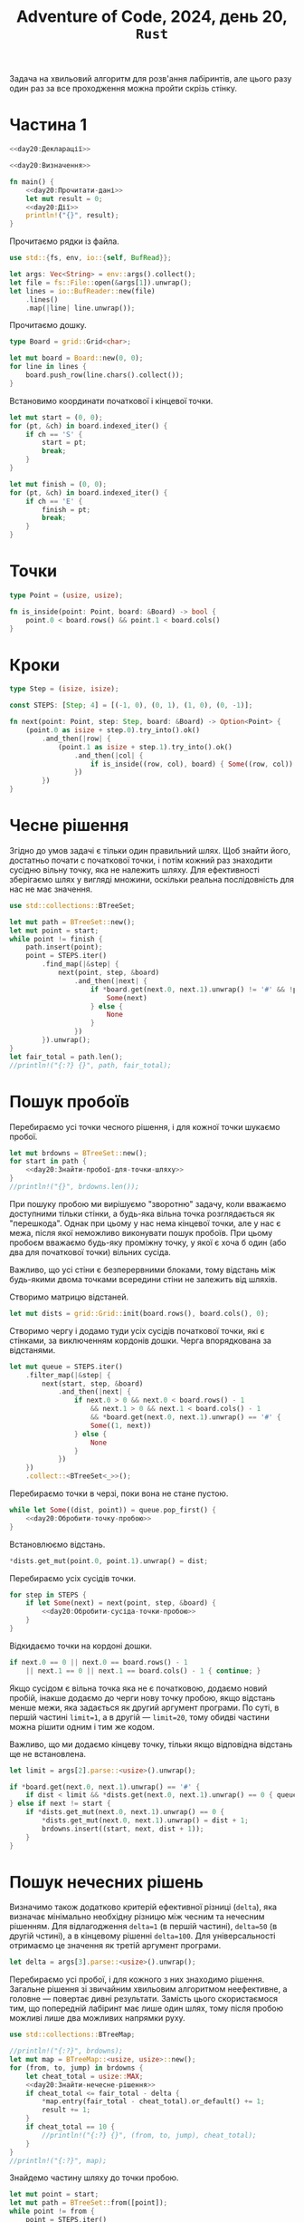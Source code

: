 #+title: Adventure of Code, 2024, день 20, =Rust=

Задача на хвильовий алгоритм для розв'ання лабіринтів, але цього разу один раз за все проходження можна
пройти скрізь стінку.

* Частина 1

#+begin_src rust :noweb yes :mkdirp yes :tangle src/bin/day20_1.rs
  <<day20:Декларації>>

  <<day20:Визначення>>

  fn main() {
      <<day20:Прочитати-дані>>
      let mut result = 0;
      <<day20:Дії>>
      println!("{}", result);
  }
#+end_src

Прочитаємо рядки із файла.

#+begin_src rust :noweb-ref day20:Декларації
  use std::{fs, env, io::{self, BufRead}};
#+end_src

#+begin_src rust :noweb-ref day20:Прочитати-дані
  let args: Vec<String> = env::args().collect();
  let file = fs::File::open(&args[1]).unwrap();
  let lines = io::BufReader::new(file)
      .lines()
      .map(|line| line.unwrap());
#+end_src

Прочитаємо дошку. 

#+begin_src rust :noweb-ref day20:Визначення
  type Board = grid::Grid<char>;
#+end_src

#+begin_src rust :noweb-ref day20:Прочитати-дані
  let mut board = Board::new(0, 0);
  for line in lines {
      board.push_row(line.chars().collect());
  }
#+end_src

Встановимо координати початкової і кінцевої точки.

#+begin_src rust :noweb-ref day20:Прочитати-дані
  let mut start = (0, 0);
  for (pt, &ch) in board.indexed_iter() {
      if ch == 'S' {
          start = pt;
          break;
      }
  }

  let mut finish = (0, 0);
  for (pt, &ch) in board.indexed_iter() {
      if ch == 'E' {
          finish = pt;
          break;
      }
  }
#+end_src

* Точки

#+begin_src rust :noweb-ref day20:Визначення
  type Point = (usize, usize);

  fn is_inside(point: Point, board: &Board) -> bool {
      point.0 < board.rows() && point.1 < board.cols()
  }
#+end_src

* Кроки

#+begin_src rust :noweb-ref day20:Визначення
  type Step = (isize, isize);

  const STEPS: [Step; 4] = [(-1, 0), (0, 1), (1, 0), (0, -1)];

  fn next(point: Point, step: Step, board: &Board) -> Option<Point> {
      (point.0 as isize + step.0).try_into().ok()
          .and_then(|row| {
              (point.1 as isize + step.1).try_into().ok()
                  .and_then(|col| {
                      if is_inside((row, col), board) { Some((row, col)) } else { None }
                  })
          })
  }
#+end_src

* Чесне рішення

Згідно до умов задачі є тільки один правильний шлях. Щоб знайти його, достатньо почати с початкової
точки, і потім кожний раз знаходити сусідню вільну точку, яка не належить шляху. Для ефективності
зберігаємо шлях у вигляді множини, оскільки реальна послідовність для нас не має значення.

#+begin_src rust :noweb-ref day20:Декларації
  use std::collections::BTreeSet;
#+end_src

#+begin_src rust :noweb-ref day20:Дії
  let mut path = BTreeSet::new();
  let mut point = start;
  while point != finish {
      path.insert(point);
      point = STEPS.iter()
          .find_map(|&step| {
              next(point, step, &board)
                  .and_then(|next| {
                      if *board.get(next.0, next.1).unwrap() != '#' && !path.contains(&next) {
                          Some(next)
                      } else {
                          None
                      }
                  })
          }).unwrap();
  }
  let fair_total = path.len();
  //println!("{:?} {}", path, fair_total);
#+end_src

* Пошук пробоїв

Перебираємо усі точки чесного рішення, і для кожної точки шукаємо пробої.

#+begin_src rust :noweb yes :noweb-ref day20:Дії
  let mut brdowns = BTreeSet::new();
  for start in path {
      <<day20:Знайти-пробої-для-точки-шляху>>
  }
  //println!("{}", brdowns.len());
#+end_src

При пошуку пробою ми вирішуємо "зворотню" задачу, коли вважаємо доступними тільки стінки, а будь-яка
вільна точка розглядається як "перешкода". Однак при цьому у нас нема кінцевої точки, але у нас є межа,
після якої неможливо виконувати пошук пробоїв. При цьому пробоєм вважаємо будь-яку проміжну точку, у якої
є хоча б один (або два для початкової точки) вільних сусіда.

Важливо, що усі стіни є безперервними блоками, тому відстань між будь-якими двома точками всередини стіни
не залежить від шляхів.

Створимо матрицю відстаней.

#+begin_src rust :noweb-ref day20:Знайти-пробої-для-точки-шляху
  let mut dists = grid::Grid::init(board.rows(), board.cols(), 0);
#+end_src

Створимо чергу і додамо туди усіх сусідів початкової точки, які є стінками, за виключенням кордонів
дошки. Черга впорядкована за відстанями.

#+begin_src rust :noweb-ref day20:Знайти-пробої-для-точки-шляху
  let mut queue = STEPS.iter()
      .filter_map(|&step| {
          next(start, step, &board)
              .and_then(|next| {
                  if next.0 > 0 && next.0 < board.rows() - 1
                      && next.1 > 0 && next.1 < board.cols() - 1
                      && *board.get(next.0, next.1).unwrap() == '#' {
                      Some((1, next))
                  } else {
                      None
                  }
              })
      })
      .collect::<BTreeSet<_>>();
#+end_src

Перебираємо точки в черзі, поки вона не стане пустою.

#+begin_src rust :noweb yes :noweb-ref day20:Знайти-пробої-для-точки-шляху
  while let Some((dist, point)) = queue.pop_first() {
      <<day20:Обробити-точку-пробою>>
  }
#+end_src

Встановлюємо відстань.

#+begin_src rust :noweb-ref day20:Обробити-точку-пробою
  ,*dists.get_mut(point.0, point.1).unwrap() = dist;
#+end_src

Перебираємо усіх сусідів точки.

#+begin_src rust :noweb yes :noweb-ref day20:Обробити-точку-пробою
  for step in STEPS {
      if let Some(next) = next(point, step, &board) {
          <<day20:Обробити-сусіда-точки-пробою>>
      }
  }
#+end_src

Відкидаємо точки на кордоні дошки.

#+begin_src rust :noweb yes :noweb-ref day20:Обробити-сусіда-точки-пробою
  if next.0 == 0 || next.0 == board.rows() - 1
      || next.1 == 0 || next.1 == board.cols() - 1 { continue; }
#+end_src

Якщо сусідом є вільна точка яка не є початковою, додаємо новий пробій, інакше додаємо до черги нову точку
пробою, якщо відстань менше межи, яка задається як другий аргумент програми. По суті, в першій частині
~limit=1~, а в другій --- ~limit=20~, тому обидві частини можна рішити одним і тим же кодом.

Важливо, що ми додаємо кінцеву точку, тільки якщо відповідна відстань ще не встановлена.

#+begin_src rust :noweb-ref day20:Прочитати-дані
  let limit = args[2].parse::<usize>().unwrap();
#+end_src

#+begin_src rust :noweb yes :noweb-ref day20:Обробити-сусіда-точки-пробою
  if *board.get(next.0, next.1).unwrap() == '#' {
      if dist < limit && *dists.get(next.0, next.1).unwrap() == 0 { queue.insert((dist + 1, next)); }
  } else if next != start {
      if *dists.get_mut(next.0, next.1).unwrap() == 0 {
          ,*dists.get_mut(next.0, next.1).unwrap() = dist + 1;
          brdowns.insert((start, next, dist + 1));
      }
  }
#+end_src

* Пошук нечесних рішень

Визначимо також додатково критерій ефективної різниці (=delta=), яка визначає мінімально необхідну
різницю між чесним та нечесним рішенням. Для відлагодження ~delta=1~ (в першій частині), ~delta=50~ (в
другій чстині), а в кінцевому рішенні ~delta=100~. Для універсальності отримаємо це значення як третій
аргумент програми.

#+begin_src rust :noweb-ref day20:Прочитати-дані
  let delta = args[3].parse::<usize>().unwrap();
#+end_src

Перебираємо усі пробої, і для кожного з них знаходимо рішення. Загальне рішення зі звичайним хвильовим
алгоритмом неефективне, а головне --- повертає дивні результати. Замість цього скористаємося тим, що
попередній лабіринт має лише один шлях, тому після пробою можливі лише два можливих напрямки руху.

#+begin_src rust :noweb-ref day20:Декларації
  use std::collections::BTreeMap;
#+end_src

#+begin_src rust :noweb yes :noweb-ref day20:Дії
  //println!("{:?}", brdowns);
  let mut map = BTreeMap::<usize, usize>::new();
  for (from, to, jump) in brdowns {
      let cheat_total = usize::MAX;
      <<day20:Знайти-нечесне-рішення>>
      if cheat_total <= fair_total - delta {
          ,*map.entry(fair_total - cheat_total).or_default() += 1;
          result += 1;
      }
      if cheat_total == 10 {
          //println!("{:?} {}", (from, to, jump), cheat_total);
      }
  }
  //println!("{:?}", map);
#+end_src

Знайдемо частину шляху до точки пробою.

#+begin_src rust :noweb-ref day20:Знайти-нечесне-рішення
  let mut point = start;
  let mut path = BTreeSet::from([point]);
  while point != from {
      point = STEPS.iter()
          .find_map(|&step| {
              next(point, step, &board)
                  .and_then(|next| {
                      if *board.get(next.0, next.1).unwrap() != '#' && !path.contains(&next) {
                          Some(next)
                      } else {
                          None
                      }
                  })
          }).unwrap();
      path.insert(point);
  }
  if from == (1, 7) {
      println!("{:?} {}", path, cheat_total);
  }
#+end_src

Додамо до шляху точку вихода з пробою.

#+begin_src rust :noweb-ref day20:Знайти-нечесне-рішення
  path.insert(to);
#+end_src

Знайдемо усіх вільних сусідів точки виходу з пробою. Кожна така точка задасть подальший напрямок
перебору, кожен з яких буде мати свій шлях і свою поточну точку. Зберемо такі шляхи до вектора.

#+begin_src rust :noweb-ref day20:Знайти-нечесне-рішення
  let mut paths = STEPS.iter()
      .filter_map(|&step| {
          next(to, step, &board)
              .and_then(|next| {
                  if *board.get(next.0, next.1).unwrap() != '#' && !path.contains(&next) {
                      Some((next, path.clone()))
                  } else {
                      None
                  }
              })
      })
      .collect::<Vec<_>>();
  if from == (1, 7) {
      println!("{:?} {}", paths, paths.len());
  }
#+end_src

Якщо перелік шляхів не пустий, виконуємо нескінчений цикл, вихід з якого відбувається, як тільки в одному
з шляхів не буде знайдено кінцеву точку.

#+begin_src rust :noweb-ref day20:Знайти-нечесне-рішення
  while !paths.iter().any(|&(point, _)| point == finish) {
      paths = paths.iter_mut()
          .filter_map(|(point, ref mut path)| {
              STEPS.iter()
                  .find_map(|&step| {
                      next(*point, step, &board)
                          .and_then(|next| {
                              if *board.get(next.0, next.1).unwrap() != '#' && !path.contains(&next) {
                                  Some(next)
                              } else {
                                  None
                              }
                          })
                  })
                  .map(|next| {
                      path.insert(*point);
                      (next, path.to_owned())
                  })
          })
          .collect();
  }
  println!("{:?}", paths);
#+end_src

** COMMENT Відлагодження

Створимо матрицю відстаней.

#+begin_src rust :noweb-ref day20:Знайти-нечесне-рішення
  let mut dists = grid::Grid::init(board.rows(), board.cols(), 0);
#+end_src

Створимо чергу і додамо туди початкову точку. Черга впорядкована за відстанями.

#+begin_src rust :noweb-ref day20:Знайти-нечесне-рішення
  let mut queue = BTreeSet::from([(1, start)]);
#+end_src

Перебираємо точки в черзі, поки вона не стане пустою.

#+begin_src rust :noweb yes :noweb-ref day20:Знайти-нечесне-рішення
  let mut cheat_total = 0;
  while let Some((dist, point)) = queue.pop_first() {
      <<day20:Обробити-точку>>
  }
#+end_src

Якщо це кінцева точка, то результат знайдено. При цьому враховуємо, що усі дистанції на ~1~ більше
реальних.

#+begin_src rust :noweb-ref day20:Обробити-точку
  if point == finish { cheat_total = dist - 1; break; }
#+end_src

Якщо відстань дорівнює довжині чесного рішення, нема сенсу перебирати далі, встановимо довжину нечесного
рішення як нескінчену, щоб відкинути її пізніше

#+begin_src rust :noweb-ref day20:Обробити-точку
  if dist == fair_total - delta { cheat_total = usize::MAX; continue; }
#+end_src

Встановлюємо відстань.

#+begin_src rust :noweb-ref day20:Обробити-точку
  ,*dists.get_mut(point.0, point.1).unwrap() = dist;
#+end_src

Додамо до черги точку пробою.

#+begin_src rust :noweb yes :noweb-ref day20:Обробити-точку
  if point == from && *dists.get(to.0, to.1).unwrap() == 0 {
      queue.insert((dist + jump, to));
  }
#+end_src

Перебираємо усіх вільних сусідів і додаємо їх до черги.

#+begin_src rust :noweb yes :noweb-ref day20:Обробити-точку
  for step in STEPS {
      if let Some(next) = next(point, step, &board) {
          if *board.get(next.0, next.1).unwrap() == '#' { continue; }
          if *dists.get(next.0, next.1).unwrap() != 0 { continue; }
          queue.insert((dist + 1, next));
      }
  }
#+end_src

